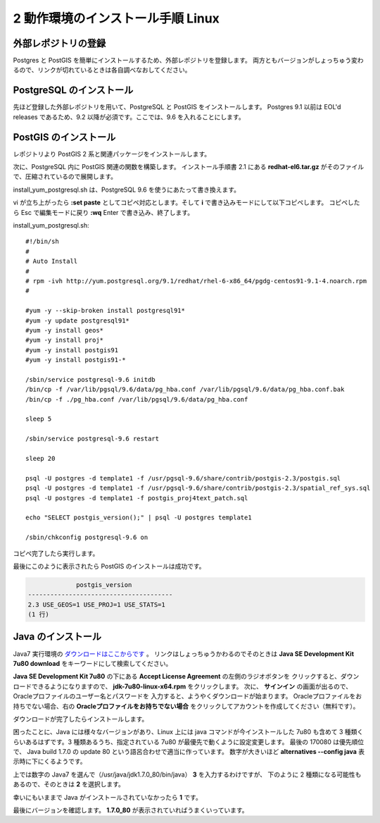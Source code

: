 .. _prepare:

2 動作環境のインストール手順 Linux
==================================

外部レポジトリの登録
--------------------

Postgres と PostGIS を簡単にインストールするため、外部レポジトリを登録します。
両方ともバージョンがしょっちゅう変わるので、リンクが切れているときは各自調べなおしてください。

.. code-block:: bash
   :emphasize-lines: 1-2

     $ sudo yum install -y https://download.postgresql.org/pub/repos/yum/9.6/redhat/rhel-7-x86_64/pgdg-centos96-9.6-3.noarch.rpm
     $ sudo yum install -y http://ftp-srv2.kddilabs.jp/Linux/distributions/fedora/epel/6/x86_64/epel-release-6-8.noarch.rpm
     
PostgreSQL のインストール
-------------------------

先ほど登録した外部レポジトリを用いて、PostgreSQL と PostGIS をインストールします。
Postgres 9.1 以前は EOL'd releases であるため、9.2 以降が必須です。ここでは、9.6 を入れることにします。

.. code-block:: console
   :emphasize-lines: 1

     $ sudo yum install -y postgresql96-libs postgresql96 postgresql96-server

PostGIS のインストール
----------------------

レポジトリより PostGIS 2 系と関連パッケージをインストールします。

.. code-block:: console
   :emphasize-lines: 1-4

   $ sudo yum install -y proj proj-epsg
   $ sudo yum install -y gdal
   $ sudo yum install -y geos
   $ sudo yum install -y postgis2_96-client postgis2_96-utils postgis2_96

次に、PostgreSQL 内に PostGIS 関連の関数を構築します。 インストール手順書 2.1 にある **redhat-el6.tar.gz**
がそのファイルで、圧縮されているので展開します。

.. code-block:: console
   :emphasize-lines: 1-3

   $ tar xvfz redhat-el6.tar.gz
   $ cd redhat-el6
   $ ls
   install_yum_postgresql.sh pg_hba.conf  postgis_proj4text_patch.sql

install_yum_postgresql.sh は、PostgreSQL 9.6 を使うにあたって書き換えます。

.. code-block:: console
   :emphasize-lines: 1,3-4

   $ ls
   install_yum_postgresql.sh pg_hba.conf  postgis_proj4text_patch.sql
   $ mv install_yum_postgresql.sh install_yum_postgresql.sh.orig
   $ vi install_yum_postgresql.sh

vi が立ち上がったら **:set paste** としてコピペ対応とします。そして **i** で書き込みモードにして以下コピペします。
コピペしたら Esc で編集モードに戻り **:wq** Enter で書き込み、終了します。

.. highlight:: bash
   :linenothreshold: 5

install_yum_postgresql.sh::

     #!/bin/sh
     #
     # Auto Install
     #
     # rpm -ivh http://yum.postgresql.org/9.1/redhat/rhel-6-x86_64/pgdg-centos91-9.1-4.noarch.rpm
     #
     
     #yum -y --skip-broken install postgresql91*
     #yum -y update postgresql91*
     #yum -y install geos*
     #yum -y install proj*
     #yum -y install postgis91
     #yum -y install postgis91-*
     
     /sbin/service postgresql-9.6 initdb
     /bin/cp -f /var/lib/pgsql/9.6/data/pg_hba.conf /var/lib/pgsql/9.6/data/pg_hba.conf.bak
     /bin/cp -f ./pg_hba.conf /var/lib/pgsql/9.6/data/pg_hba.conf
     
     sleep 5
     
     /sbin/service postgresql-9.6 restart
     
     sleep 20
     
     psql -U postgres -d template1 -f /usr/pgsql-9.6/share/contrib/postgis-2.3/postgis.sql
     psql -U postgres -d template1 -f /usr/pgsql-9.6/share/contrib/postgis-2.3/spatial_ref_sys.sql
     psql -U postgres -d template1 -f postgis_proj4text_patch.sql
     
     echo "SELECT postgis_version();" | psql -U postgres template1
     
     /sbin/chkconfig postgresql-9.6 on

コピペ完了したら実行します。

.. code-block:: console
   :emphasize-lines: 1

   $ sudo sh install_yum_postgresql.sh

最後にこのように表示されたら PostGIS のインストールは成功です。

.. code-block:: postgres-console
   
                postgis_version
   ---------------------------------------
   2.3 USE_GEOS=1 USE_PROJ=1 USE_STATS=1
   (1 行)

Java のインストール
--------------------

Java7 実行環境の `ダウンロードはここからです <http://www.oracle.com/technetwork/java/javase/downloads/java-archive-downloads-javase7-521261.html#jdk-7u80-oth-JPR>`_ 。
リンクはしょっちゅうかわるのでそのときは **Java SE Development Kit 7u80 download** をキーワードにして検索してください。

**Java SE Development Kit 7u80** の下にある **Accept License Agreement** の左側のラジオボタンを
クリックすると、ダウンロードできるようになりますので、 **jdk-7u80-linux-x64.rpm** をクリックします。
次に、 **サインイン** の画面が出るので、Oracleプロファイルのユーザー名とパスワードを
入力すると、ようやくダウンロードが始まります。
Oracleプロファイルをお持ちでない場合、右の **Oracleプロファイルをお持ちでない場合**
をクリックしてアカウントを作成してください（無料です）。 

ダウンロードが完了したらインストールします。

.. code-block:: console
   :emphasize-lines: 1
                  
   $ sudo yum install -y jdk-7u80-linux-x64.rpm

困ったことに、Java には様々なバージョンがあり、Linux 上には java コマンドが今インストールした
7u80 も含めて 3 種類くらいあるはずです。3 種類あるうち、指定されている 7u80 が最優先で動くように設定変更します。
最後の 170080 は優先順位で、 Java build 1.7.0 の update 80 という語呂合わせで適当に作っています。
数字が大きいほど **alternatives --config java** 表示時に下にくるようです。

.. code-block:: console
   :emphasize-lines: 1-2,12

   $ sudo alternatives --install /usr/bin/java java /usr/java/jdk1.7.0_80/bin/java 1700080
   $ sudo alternatives --config java
   
   3 プログラムがあり 'java' を提供します。
   
                選択       コマンド
   -----------------------------------------------
      1           /usr/lib/jvm/jre-1.5.0-gcj/bin/java
   *+ 2           /usr/lib/jvm/jre-1.8.0-openjdk.x86_64/bin/java
      3           /usr/java/jdk1.7.0_80/bin/java

   Enter を押して現在の選択 [+] を保持するか、選択番号を入力します:3

上では数字の Java7 を選んで（/usr/java/jdk1.7.0_80/bin/java） **3** を入力するわけですが、
下のように 2 種類になる可能性もあるので、そのときは **2** を選択します。

.. code-block:: console
   :emphasize-lines: 1,10

   $ sudo alternatives --config java
   
   2 プログラムがあり 'java' を提供します。
   
                選択       コマンド
   -----------------------------------------------
   *+ 1           /usr/lib/jvm/jre-1.5.0-gcj/bin/java
      2           /usr/java/jdk1.7.0_80/bin/java

   Enter を押して現在の選択 [+] を保持するか、選択番号を入力します:2

幸いにもいままで Java がインストールされていなかったら **1** です。

.. code-block:: console
   :emphasize-lines: 1,9

   $ sudo sudo alternatives --config java

   1 プログラムがあり 'java' を提供します。

   選択       コマンド
   -----------------------------------------------
   *+ 1           /usr/java/jdk1.7.0_80/bin/java

   Enter を押して現在の選択 [+] を保持するか、選択番号を入力します:1

最後にバージョンを確認します。 **1.7.0_80** が表示されていればうまくいっています。

.. code-block:: console
   :emphasize-lines: 1

   $ java -version
   java version "1.7.0_80"
   Java(TM) SE Runtime Environment (build 1.7.0_80-b15)
   Java HotSpot(TM) 64-Bit Server VM (build 24.80-b11, mixed mode)
